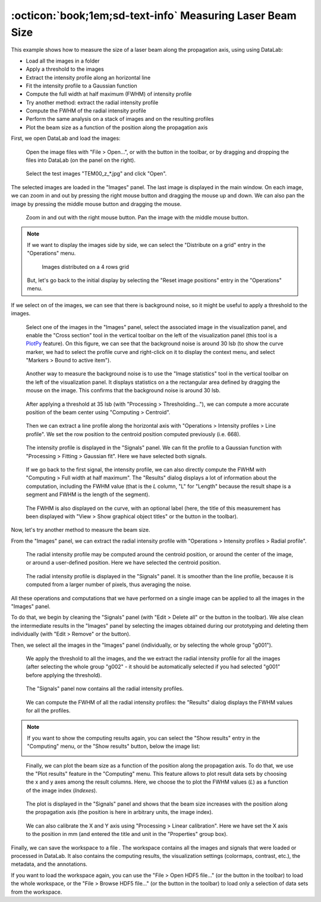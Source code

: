:octicon:`book;1em;sd-text-info` Measuring Laser Beam Size
==========================================================

.. meta::
    :description: Tutorial on how to measure the size of a laser beam using DataLab, the open-source scientific analysis and visualization platform
    :keywords: DataLab, tutorial, laser beam, size, FWHM, Gaussian fit, radial profile, line profile, thresholding, centroid, image statistics, linear calibration, HDF5, workspace

This example shows how to measure the size of a laser beam along the propagation
axis, using using DataLab:

- Load all the images in a folder
- Apply a threshold to the images
- Extract the intensity profile along an horizontal line
- Fit the intensity profile to a Gaussian function
- Compute the full width at half maximum (FWHM) of intensity profile
- Try another method: extract the radial intensity profile
- Compute the FWHM of the radial intensity profile
- Perform the same analysis on a stack of images and on the resulting profiles
- Plot the beam size as a function of the position along the propagation axis

First, we open DataLab and load the images:

.. figure:: ../../images/tutorials/fabry_perot/01.png

   Open the image files with "File > Open...", or with the |fileopen_ima| button in
   the toolbar, or by dragging and dropping the files into DataLab (on the panel on
   the right).

.. |fileopen_ima| image:: ../../../cdl/data/icons/io/fileopen_ima.svg
    :width: 24px
    :height: 24px

.. figure:: ../../images/tutorials/laser_beam/01.png

    Select the test images "TEM00_z_*.jpg" and click "Open".

The selected images are loaded in the "Images" panel. The last image is displayed
in the main window. On each image, we can zoom in and out by pressing the right
mouse button and dragging the mouse up and down. We can also pan the image by
pressing the middle mouse button and dragging the mouse.

.. figure:: ../../images/tutorials/laser_beam/02.png

   Zoom in and out with the right mouse button. Pan the image with the middle mouse
   button.

.. note::

    If we want to display the images side by side, we can select the
    "Distribute on a grid" entry |distribute_on_grid| in the "Operations" menu.

    .. figure:: ../../images/tutorials/laser_beam/03.png

        Images distributed on a 4 rows grid

    But, let's go back to the initial display by selecting the "Reset image positions"
    entry in the "Operations" menu.

.. |distribute_on_grid| image:: ../../../cdl/data/icons/operations/distribute_on_grid.svg
    :width: 24px
    :height: 24px

If we select on of the images, we can see that there is background noise, so it
might be useful to apply a threshold to the images.

.. figure:: ../../images/tutorials/laser_beam/04.png

    Select one of the images in the "Images" panel, select the associated image
    in the visualization panel, and enable the "Cross section" tool |cross_section| in
    the vertical toolbar on the left of the visualization panel (this tool is a
    `PlotPy <https://github.com/PlotPyStack/plotpy>`_ feature). On this figure, we
    can see that the background noise is around 30 lsb (to show the curve marker,
    we had to select the profile curve and right-click on it to display the context
    menu, and select "Markers > Bound to active item").

.. |cross_section| image:: ../../images/tutorials/csection.png

.. figure:: ../../images/tutorials/laser_beam/05.png

    Another way to measure the background noise is to use the "Image statistics" tool
    |imagestats| in the vertical toolbar on the left of the visualization panel.
    It displays statistics on a the rectangular area defined by dragging the mouse
    on the image. This confirms that the background noise is around 30 lsb.

.. |imagestats| image:: ../../images/tutorials/imagestats.png

.. figure:: ../../images/tutorials/laser_beam/06.png

    After applying a threshold at 35 lsb (with "Processing > Thresholding..."), we can
    compute a more accurate position of the beam center using "Computing > Centroid".

.. figure:: ../../images/tutorials/laser_beam/07.png

    Then we can extract a line profile along the horizontal axis with
    "Operations > Intensity profiles > Line profile". We set the row position to the
    centroid position computed previously (i.e. 668).

.. figure:: ../../images/tutorials/laser_beam/08.png

    The intensity profile is displayed in the "Signals" panel. We can fit the profile
    to a Gaussian function with "Processing > Fitting > Gaussian fit". Here we have
    selected both signals.

.. figure:: ../../images/tutorials/laser_beam/09.png

    If we go back to the first signal, the intensity profile, we can also directly
    compute the FWHM with "Computing > Full width at half maximum". The "Results"
    dialog displays a lot of information about the computation, including the
    FWHM value (that is the `L` column, "L" for "Length" because the result shape is
    a segment and FWHM is the length of the segment).

.. figure:: ../../images/tutorials/laser_beam/10.png

    The FWHM is also displayed on the curve, with an optional label (here, the
    title of this measurement has been displayed with
    "View > Show graphical object titles" or the |show_titles| button in the toolbar).

.. |show_titles| image:: ../../../cdl/data/icons/view/show_titles.svg
    :width: 24px
    :height: 24px

Now, let's try another method to measure the beam size.

From the "Images" panel, we can extract the radial intensity profile with
"Operations > Intensity profiles > Radial profile".

.. figure:: ../../images/tutorials/laser_beam/11.png

    The radial intensity profile may be computed around the centroid position,
    or around the center of the image, or around a user-defined position. Here we
    have selected the centroid position.

.. figure:: ../../images/tutorials/laser_beam/12.png

    The radial intensity profile is displayed in the "Signals" panel. It is smoother
    than the line profile, because it is computed from a larger number of pixels,
    thus averaging the noise.

All these operations and computations that we have performed on a single image can
be applied to all the images in the "Images" panel.

To do that, we begin by cleaning the "Signals" panel (with "Edit > Delete all" or
the |delete_all| button in the toolbar). We alse clean the intermediate results
in the "Images" panel by selecting the images obtained during our prototyping
and deleting them individually (with "Edit > Remove" or the |delete| button).

.. |delete_all| image:: ../../../cdl/data/icons/delete_all.svg
    :width: 24px
    :height: 24px

.. |delete| image:: ../../../cdl/data/icons/delete.svg
    :width: 24px
    :height: 24px

Then, we select all the images in the "Images" panel (individually, or by selecting
the whole group "g001").

.. figure:: ../../images/tutorials/laser_beam/13.png

    We apply the threshold to all the images, and the we extract the radial intensity
    profile for all the images (after selecting the whole group "g002" - it should be
    automatically selected if you had selected "g001" before applying the threshold).

.. figure:: ../../images/tutorials/laser_beam/14.png

    The "Signals" panel now contains all the radial intensity profiles.

.. figure:: ../../images/tutorials/laser_beam/15.png

    We can compute the FWHM of all the radial intensity profiles: the "Results" dialog
    displays the FWHM values for all the profiles.

.. note::

    If you want to show the computing results again, you can select the "Show results"
    |show_results| entry in the "Computing" menu, or the "Show results" |show_results|
    button, below the image list:

    .. image:: ../../images/tutorials/fabry_perot/12.png

.. |show_results| image:: ../../../cdl/data/icons/computing/show_results.svg
    :width: 24px
    :height: 24px

.. figure:: ../../images/tutorials/laser_beam/16.png

    Finally, we can plot the beam size as a function of the position along the
    propagation axis. To do that, we use the "Plot results" feature |plot_results|
    in the "Computing" menu. This feature allows to plot result data sets by
    choosing the x and y axes among the result columns. Here, we choose the
    to plot the FWHM values (`L`) as a function of the image index (`Indexes`).

.. |plot_results| image:: ../../../cdl/data/icons/computing/plot_results.svg
    :width: 24px
    :height: 24px

.. figure:: ../../images/tutorials/laser_beam/17.png

    The plot is displayed in the "Signals" panel and shows that the beam size
    increases with the position along the propagation axis (the position is
    here in arbitrary units, the image index).

.. figure:: ../../images/tutorials/laser_beam/18.png

    We can also calibrate the X and Y axis using "Processing > Linear calibration".
    Here we have set the X axis to the position in mm (and entered the title and
    unit in the "Properties" group box).

Finally, we can save the workspace to a file |filesave_h5|. The workspace contains
all the images and signals that were loaded or processed in DataLab. It also contains
the computing results, the visualization settings (colormaps, contrast, etc.), the
metadata, and the annotations.

.. |filesave_h5| image:: ../../../cdl/data/icons/io/filesave_h5.svg
    :width: 24px
    :height: 24px

If you want to load the workspace again, you can use the "File > Open HDF5 file..."
(or the |fileopen_h5| button in the toolbar) to load the whole workspace, or the
"File > Browse HDF5 file..." (or the |h5browser| button in the toolbar) to load
only a selection of data sets from the workspace.

.. |fileopen_h5| image:: ../../../cdl/data/icons/io/fileopen_h5.svg
    :width: 24px
    :height: 24px

.. |h5browser| image:: ../../../cdl/data/icons/h5/h5browser.svg
    :width: 24px
    :height: 24px
